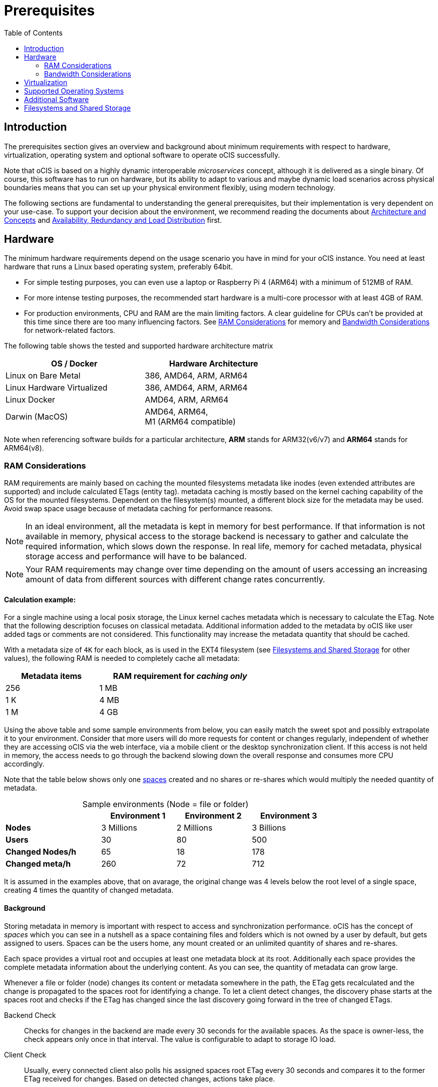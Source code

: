 = Prerequisites
:toc: right
:toclevels: 2

:ext4_url: https://en.wikipedia.org/wiki/Ext4
:btrfs_url: https://en.wikipedia.org/wiki/Btrfs
:zfs_url: https://en.wikipedia.org/wiki/ZFS
:xfs_url: https://en.wikipedia.org/wiki/XFS
:cephfs_url: https://en.wikipedia.org/wiki/Ceph_(software)#File_system
:nfs_url: https://en.wikipedia.org/wiki/Network_File_System

:nginx-url: https://docs.nginx.com/nginx/admin-guide/web-server/reverse-proxy/
:traefik-url: https://doc.traefik.io/traefik/
:apache-rev-url: https://httpd.apache.org/docs/2.4/howto/reverse_proxy.html

:description: The prerequisites section gives an overview and background about minimum requirements with respect to hardware, virtualization, operating system and optional software to operate oCIS successfully.

== Introduction

{description}

Note that oCIS is based on a highly dynamic interoperable _microservices_ concept, although it is delivered as a single binary. Of course, this software has to run on hardware, but its ability to adapt to various and maybe dynamic load scenarios across physical boundaries means that you can set up your physical environment flexibly, using modern technology.

The following sections are fundamental to understanding the general prerequisites, but their implementation is very dependent on your use-case. To support your decision about the environment, we recommend reading the documents about  xref:architecture/index.adoc[Architecture and Concepts] and xref:availability/index.adoc[Availability, Redundancy and Load Distribution] first.

== Hardware

The minimum hardware requirements depend on the usage scenario you have in mind for your oCIS instance. You need at least hardware that runs a Linux based operating system, preferably 64bit.

* For simple testing purposes, you can even use a laptop or Raspberry Pi 4 (ARM64) with a minimum of 512MB of RAM.
* For more intense testing purposes, the recommended start hardware is a multi-core processor with at least 4GB of RAM.
* For production environments, CPU and RAM are the main limiting factors. A clear guideline for CPUs can't be provided at this time since there are too many influencing factors. See xref:ram-considerations[RAM Considerations] for memory and xref:bandwidth-considerations[Bandwidth Considerations] for network-related factors.

// fixme: info of architectures came from willy, also see: 
// https://download.owncloud.com/ocis/ocis/1.18.0/
// https://hub.docker.com/r/owncloud/ocis/tags

The following table shows the tested and supported hardware architecture matrix::
[width="65%",cols="50%,50%",options="header"]
|===
| OS / Docker
| Hardware Architecture

| Linux on Bare Metal
| 386, AMD64, ARM, ARM64

| Linux Hardware Virtualized
| 386, AMD64, ARM, ARM64

| Linux Docker
| AMD64, ARM, ARM64

| Darwin (MacOS)
| AMD64, ARM64, +
M1 (ARM64 compatible)
|===

Note when referencing software builds for a particular architecture, *ARM* stands for ARM32(v6/v7) and *ARM64* stands for ARM64(v8).

=== RAM Considerations

// harvested from https://owncloud.dev/architecture/efficient-stat-polling/
// text adopted based on an intense discussion with jfd/willy on 11.3.

// fixme: how to read stat info (local and eg nfs)

RAM requirements are mainly based on caching the mounted filesystems metadata like inodes (even extended attributes are supported) and include calculated ETags (entity tag). metadata caching is mostly based on the kernel caching capability of the OS for the mounted filesystems. Dependent on the filesystem(s) mounted, a different block size for the metadata may be used. Avoid swap space usage because of metadata caching for performance reasons.

NOTE: In an ideal environment, all the metadata is kept in memory for best performance. If that information is not available in memory, physical access to the storage backend is necessary to gather and calculate the required information, which slows down the response. In real life, memory for cached metadata, physical storage access and performance will have to be balanced.

NOTE: Your RAM requirements may change over time depending on the amount of users accessing an increasing amount of data from different sources with different change rates concurrently.

==== Calculation example:

For a single machine using a local posix storage, the Linux kernel caches metadata which is necessary to calculate the ETag. Note that the following description focuses on classical metadata. Additional information added to the metadata by oCIS like user added tags or comments are not considered. This functionality may increase the metadata quantity that should be cached.

// fixme: different fs have different metadata block-sizes or can even chain them

With a metadata size of `4K` for each block, as is used in the EXT4 filesystem (see xref:filesystems-and-shared-storage[Filesystems and Shared Storage] for other values), the following RAM is needed to completely cache all metadata:

[width="60%",cols="^40%,^70%",options="header"]
|===
| Metadata items
a| RAM requirement for [.underline]#_caching only_#

| 256
| 1 MB

| 1 K
| 4 MB

| 1 M
| 4 GB
|===

Using the above table and some sample environments from below, you can easily match the sweet spot and possibly extrapolate it to your environment. Consider that more users will do more requests for content or changes regularly, independent of whether they are accessing oCIS via the web interface, via a mobile client or the desktop synchronization client. If this access is not held in memory, the access needs to go through the backend slowing down the overall response and consumes more CPU accordingly.

Note that the table below shows only one xref:background[spaces] created and no shares or re-shares which would multiply the needed quantity of metadata.

[[sample_environments]]
[caption=]
.Sample environments (Node = file or folder)
[width="75%",cols="70%,^55%,^55%,^55%",options="header"]
|===
|
<| Environment 1
<| Environment 2
<| Environment 3

a| *Nodes*
| 3 Millions
| 2 Millions
| 3 Billions

a| *Users*
| 30
| 80
| 500

a| *Changed Nodes/h*
| 65
| 18
| 178

a| *Changed meta/h*
| 260
| 72
| 712
|===

It is assumed in the examples above, that on avarage, the original change was 4 levels below the root level of a single space, creating 4 times the quantity of changed metadata.

==== Background

Storing metadata in memory is important with respect to access and synchronization performance. oCIS has the concept of _spaces_ which you can see in a nutshell as a space containing files and folders which is not owned by a user by default, but gets assigned to users. Spaces can be the users home, any mount created or an unlimited quantity of shares and re-shares.

Each space provides a virtual root and occupies at least one metadata block at its root. Additionally each space provides the complete metadata information about the underlying content. As you can see, the quantity of metadata can grow large.

Whenever a file or folder (node) changes its content or metadata somewhere in the path, the ETag gets recalculated and the change is propagated to the spaces root for identifying a change. To let a client detect changes, the discovery phase starts at the spaces root and checks if the ETag has changed since the last discovery going forward in the tree of changed ETags.

Backend Check::
Checks for changes in the backend are made every 30 seconds for the available spaces. As the space is owner-less, the check appears only once in that interval. The value is configurable to adapt to storage IO load.

Client Check::
Usually, every connected client also polls his assigned spaces root ETag every 30 seconds and compares it to the former ETag received for changes. Based on detected changes, actions take place.

This makes it clear why RAM is an essential performance factor for client access and synchronization when more spaces are present. If the gathered spaces root ETag has changed and the underlying metadata is not in memory, it has to be queried from the physical storage and the ETag needs recalculation. 

// fixme: how to get the actual cache % for a server
// fixme: where to tune in case (vfs_cache_pressure ?) or is this not wanted
// fixme: see https://rudd-o.com/linux-and-free-software/tales-from-responsivenessland-why-linux-feels-slow-and-how-to-fix-that
// fixme: https://manhart.blog/2020/04/linux-leistungsverbesserungen/
// fixme: personal note: reducing vfs_cache_pressure from 100 to 20 improved the "real" component by 40% up to 90%!

=== Bandwidth Considerations

The bandwidth requirements and limitations are based on the following background. Note that this is a view on the internal network (LAN) only. Any considerations about access from the Internet are not part of this description but can be derived from the LAN point of view:

Clients, which are accessing oCIS, request information about what has changed. Depending on the response and if a file synchronization is required, different bandwidth needs may result. Note that when using e.g. the Desktop Client and virtual files (VFS), only those files get physically synced which are set to be locally present, preventing additional bandwidth consumption.

// fixme: the bandwidth calculation in the devdocs is imho wrong as the bigger number is the response and not the request which is then the delimiting factor

Request for changed elements::
To get the information about changes, the request always starts at the spaces root, looking for changed ETags, and follows only a path that has changed elements. Therefore PROPFIND requests and responses are used. A request has about 500 bytes and a response has roughly 800 bytes in size.
+
[caption=]
.Number of maximum concurrent PROPFIND responses per second
[width="60%",cols="60%,80%",options="header"]
|===
| Network
| max. PROPFIND responses/s

| 100 Mbit (~10MB/s)
| 12.500

| 1 Gbit (~100MB/s)
| 125.000

| 10 Gbit (~1GB/s)
| 1.250.000
|===

Request syncing changed files::
When a file has been identified to be physically synced, the bandwidth requirements depend on the size and the time it should finish. Note that syncing changed files can saturate a network more easily than the handling of changed ETags!

Calculation example::
// fixme: check calculation
+
Consider the xref:sample_environments[sample environments table] above to see how clients will trigger PROPFIND responses resulting in bandwidth consumption. 500 concurring syncing users, syncing with the default setting of every 30 sec, will create about ~3K PROPFIND requests (500 x 712 / 60 / 2) which consume about 2.4MB/s of bandwidth (3K x 800B) - without doing the file syncs necessary. The physical transfer will create extra bandwidth requirements.

Summary::
[NOTE]
====
As you can see above, the bandwidth requirements depend on:

* The number of concurrent clients accessing oCIS
* The quantity of files and folders
* The dynamics of changes
* The relative location of the change
* The need to download changed files locally
====
// fixme: to be clarified about scaling
// NOTE: Bandwidth can be scaled by adding more gateways and distributing users between them because these components are stateless.

== Virtualization

Depending on the usecase, you can run oCIS on:

* No virtualization, bare metal
* Virtualized hardware like VMWare, KVM, HyperV, VirtualBox etc.
* Virtualized Linux operating system in Docker containers

== Supported Operating Systems

For _best performance_, _stability_, _support_, and _full functionality_ we officially support oCIS running on the following Linux distributions:

* Debian 10 and 11
* Fedora 32 and 33
* Red Hat Enterprise Linux/Centos 7.5 and 8
* SUSE Linux Enterprise Server 12 with SP4/5 and SLES 15
* openSUSE Leap 15.2 and 15.3
* Ubuntu 20.04

== Additional Software

It is strongly recommend to use a reverse proxy like {traefik-url}[Traefik], {nginx-url}[NGINX] or {apache-rev-url}[Apache] for:

. security reasons,
. load balancing and
. high availability.

// fixme: describe the reason for the need
// fixme: links to how to setup these things, maybe external links will work well too

== Filesystems and Shared Storage

In addition to well known metadata like _name_, _size_ and _mtime_ (time a file was last modified), oCIS allows users to add arbitrary metadata like _tags_ and _comments_. Therefore oCIS requires and works with POSIX-compliant file systems where this metadata can be mapped to extended attributes. S3 storage is supported too, but requires POSIX-compliant local storage for metadata persistance.

The currently supported oCIS POSIX-compliant file systems are the following. Note that the default block size equals the metadata block size used for the xref:ram-considerations[RAM Considerations], which is on some filesystems definable and if applicable, is for informational purposes only:

[caption=]
.Local Filesystems
[width="60%",cols="30%,70%",options="header"]
|===
| Name
| Default Block Size

a| {ext4_url}[EXT4]
| 4K

a| {xfs_url}[XFS]
| 4K

a| {btrfs_url}[BTRFS]
| 16K

a| {zfs_url}[ZFS]
| 128K
|===

[caption=]
.Shared Filesystems
[width="80%",cols="26%,90%",options="header"]
|===
| Name
| Default Block Size

a| {nfs_url}[NFS]
| The block size depends on the `rsize` parameter in the mount options. Defaults to 4K, usually set to 32K.

a| {cephfs_url}[CephFS]
| CephFS does not have metadata by design, You have to use a POSIX-compliant filesystem (see list above) to store the metadata.
|===

[NOTE]
====
When using NFS, you have to take care that the NFS server provides `Extended Attributes`.

NFS storage based on Linux servers::
Extended attributes are supported by NFS starting with Kernel version 5.9, which means that the server with the NFS server has to run a kernel with that or a higher version number. To check that, run the command `uname -a` on the NFS server and compare the displayed version number.
+
Note that if the kernel supports extended attributes, you have to use NFSv4 in order to use it.

NFS servers provided from storage vendors::
A certification matrix will be provided when available.
====
